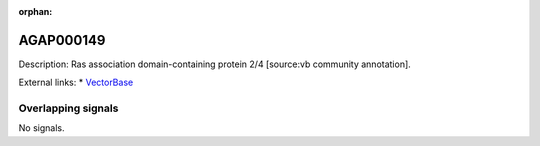 :orphan:

AGAP000149
=============





Description: Ras association domain-containing protein 2/4 [source:vb community annotation].

External links:
* `VectorBase <https://www.vectorbase.org/Anopheles_gambiae/Gene/Summary?g=AGAP000149>`_

Overlapping signals
-------------------



No signals.



